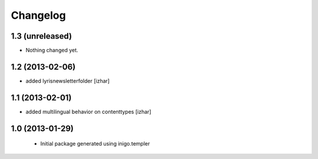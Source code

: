 Changelog
=========

1.3 (unreleased)
----------------

- Nothing changed yet.


1.2 (2013-02-06)
----------------

- added lyrisnewsletterfolder [izhar]


1.1 (2013-02-01)
----------------

- added multilingual behavior on contenttypes [izhar]


1.0 (2013-01-29)
----------------

 - Initial package generated using inigo.templer
